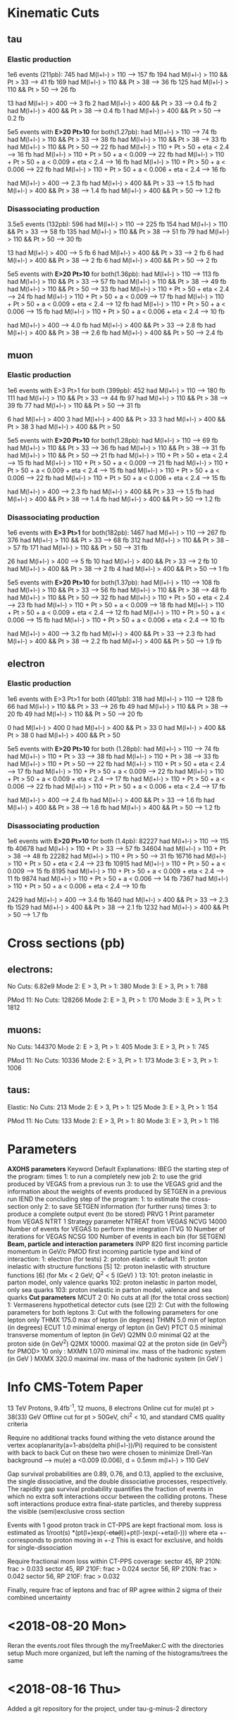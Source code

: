 
* Kinematic Cuts 
** tau
*** Elastic production
1e6 events (211pb):
745 had M(l+l-) > 110            --> 157 fb
194 had M(l+l-) > 110 && Pt > 33 --> 41  fb
169 had M(l+l-) > 110 && Pt > 38 --> 36  fb
125 had M(l+l-) > 110 && Pt > 50 --> 26  fb

13 had M(l+l-) > 400             --> 3   fb
2 had M(l+l-) > 400 && Pt > 33   --> 0.4 fb
2 had M(l+l-) > 400 && Pt > 38   --> 0.4 fb
1 had M(l+l-) > 400 && Pt > 50   --> 0.2 fb

5e5 events with *E>20 Pt>10* for both(1.27pb):
 had M(l+l-) > 110                                   --> 74 fb
 had M(l+l-) > 110 && Pt > 33                        --> 38  fb
 had M(l+l-) > 110 && Pt > 38                        --> 33  fb
 had M(l+l-) > 110 && Pt > 50                        --> 22  fb
 had M(l+l-) > 110 + Pt > 50 + eta < 2.4             --> 16  fb
 had M(l+l-) > 110 + Pt > 50 + a < 0.009             --> 22  fb
 had M(l+l-) > 110 + Pt > 50 + a < 0.009 + eta < 2.4 --> 16  fb
 had M(l+l-) > 110 + Pt > 50 + a < 0.006             --> 22  fb
 had M(l+l-) > 110 + Pt > 50 + a < 0.006 + eta < 2.4 --> 16  fb


 had M(l+l-) > 400             -->  2.3 fb
 had M(l+l-) > 400 && Pt > 33  -->  1.5 fb
 had M(l+l-) > 400 && Pt > 38  -->  1.4 fb
 had M(l+l-) > 400 && Pt > 50  -->  1.2 fb

*** Disassociating production
3.5e5 events (132pb):
596 had M(l+l-) > 110            --> 225 fb
154 had M(l+l-) > 110 && Pt > 33 --> 58  fb
135 had M(l+l-) > 110 && Pt > 38 --> 51  fb
79 had M(l+l-) > 110 && Pt > 50  --> 30  fb

13 had M(l+l-) > 400             --> 5   fb
6 had M(l+l-) > 400 && Pt > 33   --> 2   fb
6 had M(l+l-) > 400 && Pt > 38   --> 2   fb
6 had M(l+l-) > 400 && Pt > 50   --> 2   fb

5e5 events with *E>20 Pt>10* for both(1.36pb):
 had M(l+l-) > 110                                   --> 113 fb
 had M(l+l-) > 110 && Pt > 33                        --> 57  fb
 had M(l+l-) > 110 && Pt > 38                        --> 49  fb
 had M(l+l-) > 110 && Pt > 50                        --> 33  fb
 had M(l+l-) > 110 + Pt > 50 + eta < 2.4             --> 24  fb
 had M(l+l-) > 110 + Pt > 50 + a < 0.009             --> 17  fb
 had M(l+l-) > 110 + Pt > 50 + a < 0.009 + eta < 2.4 --> 12  fb
 had M(l+l-) > 110 + Pt > 50 + a < 0.006             --> 15  fb
 had M(l+l-) > 110 + Pt > 50 + a < 0.006 + eta < 2.4 --> 10  fb


 had M(l+l-) > 400             -->  4.0 fb
 had M(l+l-) > 400 && Pt > 33  -->  2.8 fb
 had M(l+l-) > 400 && Pt > 38  -->  2.6 fb
 had M(l+l-) > 400 && Pt > 50  -->  2.4 fb

** muon
*** Elastic production
1e6 events with E>3 Pt>1 for both (399pb):
452 had M(l+l-) > 110            --> 180 fb
111 had M(l+l-) > 110 && Pt > 33 --> 44  fb
97  had M(l+l-) > 110 && Pt > 38 --> 39  fb
77  had M(l+l-) > 110 && Pt > 50 --> 31  fb

6 had M(l+l-) > 400
3 had M(l+l-) > 400 && Pt > 33
3 had M(l+l-) > 400 && Pt > 38
3 had M(l+l-) > 400 && Pt > 50

5e5 events with *E>20 Pt>10* for both(1.28pb):
 had M(l+l-) > 110                                   --> 69 fb
 had M(l+l-) > 110 && Pt > 33                        --> 36  fb
 had M(l+l-) > 110 && Pt > 38                        --> 31  fb
 had M(l+l-) > 110 && Pt > 50                        --> 21  fb
 had M(l+l-) > 110 + Pt > 50 + eta < 2.4             --> 15  fb
 had M(l+l-) > 110 + Pt > 50 + a < 0.009             --> 21  fb
 had M(l+l-) > 110 + Pt > 50 + a < 0.009 + eta < 2.4 --> 15  fb
 had M(l+l-) > 110 + Pt > 50 + a < 0.006             --> 22  fb
 had M(l+l-) > 110 + Pt > 50 + a < 0.006 + eta < 2.4 --> 15  fb


 had M(l+l-) > 400             -->  2.3 fb
 had M(l+l-) > 400 && Pt > 33  -->  1.5 fb
 had M(l+l-) > 400 && Pt > 38  -->  1.4 fb
 had M(l+l-) > 400 && Pt > 50  -->  1.2 fb
*** Disassociating production
1e6 events with *E>3 Pt>1* for both(182pb):
1467 had M(l+l-) > 110           --> 267 fb
376 had M(l+l-) > 110 && Pt > 33 --> 68  fb
312 had M(l+l-) > 110 && Pt > 38 --> 57  fb
171 had M(l+l-) > 110 && Pt > 50 --> 31  fb

26 had M(l+l-) > 400             --> 5   fb
10 had M(l+l-) > 400 && Pt > 33  --> 2   fb
10 had M(l+l-) > 400 && Pt > 38  --> 2   fb
4 had M(l+l-) > 400 && Pt > 50   --> 1   fb

5e5 events with *E>20 Pt>10* for both(1.37pb):
 had M(l+l-) > 110                                   --> 108 fb
 had M(l+l-) > 110 && Pt > 33                        --> 56  fb
 had M(l+l-) > 110 && Pt > 38                        --> 48  fb
 had M(l+l-) > 110 && Pt > 50                        --> 32  fb
 had M(l+l-) > 110 + Pt > 50 + eta < 2.4             --> 23  fb
 had M(l+l-) > 110 + Pt > 50 + a < 0.009             --> 18  fb
 had M(l+l-) > 110 + Pt > 50 + a < 0.009 + eta < 2.4 --> 12  fb
 had M(l+l-) > 110 + Pt > 50 + a < 0.006             --> 15  fb
 had M(l+l-) > 110 + Pt > 50 + a < 0.006 + eta < 2.4 --> 10  fb


 had M(l+l-) > 400             -->  3.2 fb
 had M(l+l-) > 400 && Pt > 33  -->  2.3 fb
 had M(l+l-) > 400 && Pt > 38  -->  2.2 fb
 had M(l+l-) > 400 && Pt > 50  --> 1.9 fb
** electron 
*** Elastic production
1e6 events with E>3 Pt>1 for both (401pb):
318 had M(l+l-) > 110           --> 128 fb
66 had M(l+l-) > 110 && Pt > 33 --> 26  fb
49 had M(l+l-) > 110 && Pt > 38 --> 20  fb
49 had M(l+l-) > 110 && Pt > 50 --> 20  fb

0 had M(l+l-) > 400
0 had M(l+l-) > 400 && Pt > 33
0 had M(l+l-) > 400 && Pt > 38
0 had M(l+l-) > 400 && Pt > 50

5e5 events with *E>20 Pt>10* for both (1.28pb):
 had M(l+l-) > 110                                   --> 74 fb
 had M(l+l-) > 110 + Pt > 33                         --> 38  fb
 had M(l+l-) > 110 + Pt > 38                         --> 33  fb
 had M(l+l-) > 110 + Pt > 50                         --> 22  fb
 had M(l+l-) > 110 + Pt > 50 + eta < 2.4             --> 17  fb
 had M(l+l-) > 110 + Pt > 50 + a < 0.009             --> 22  fb
  had M(l+l-) > 110 + Pt > 50 + a < 0.009 + eta < 2.4 --> 17  fb
  had M(l+l-) > 110 + Pt > 50 + a < 0.006             --> 22  fb
  had M(l+l-) > 110 + Pt > 50 + a < 0.006 + eta < 2.4 --> 17  fb


 had M(l+l-) > 400             --> 2.4 fb
 had M(l+l-) > 400 && Pt > 33  --> 1.6 fb
 had M(l+l-) > 400 && Pt > 38  --> 1.6 fb
 had M(l+l-) > 400 && Pt > 50  --> 1.2 fb
*** Disassociating production
1e6 events with *E>20 Pt>10* for both (1.4pb):
82227 had M(l+l-) > 110                                   --> 115 fb
40678 had M(l+l-) > 110 + Pt > 33                         --> 57  fb
34604 had M(l+l-) > 110 + Pt > 38                         --> 48  fb
22282 had M(l+l-) > 110 + Pt > 50                         --> 31  fb
16716 had M(l+l-) > 110 + Pt > 50 + eta < 2.4             --> 23  fb
10915 had M(l+l-) > 110 + Pt > 50 + a < 0.009             --> 15  fb
8195  had M(l+l-) > 110 + Pt > 50 + a < 0.009 + eta < 2.4 --> 11  fb
9874  had M(l+l-) > 110 + Pt > 50 + a < 0.006             --> 14  fb
7367  had M(l+l-) > 110 + Pt > 50 + a < 0.006 + eta < 2.4 --> 10  fb


2429 had M(l+l-) > 400             --> 3.4 fb
1640 had M(l+l-) > 400 && Pt > 33  --> 2.3 fb
1529 had M(l+l-) > 400 && Pt > 38  --> 2.1 fb
1232 had M(l+l-) > 400 && Pt > 50  --> 1.7 fb
* Cross sections (pb)
** electrons:
No Cuts:               6.82e9
Mode 2: E > 3, Pt > 1: 380
Mode 3: E > 3, Pt > 1: 788

PMod 11:
No Cuts:               128266
Mode 2: E > 3, Pt > 1: 170
Mode 3: E > 3, Pt > 1: 1812

** muons:
No Cuts:               144370
Mode 2: E > 3, Pt > 1: 405
Mode 3: E > 3, Pt > 1: 745

PMod 11:
No Cuts:               10336
Mode 2: E > 3, Pt > 1: 173
Mode 3: E > 3, Pt > 1: 1006

** taus: 
Elastic:
No Cuts:               213
Mode 2: E > 3, Pt > 1: 125
Mode 3: E > 3, Pt > 1: 154

PMod 11:
No Cuts:               133
Mode 2: E > 3, Pt > 1: 80
Mode 3: E > 3, Pt > 1: 116

* Parameters 
*AXOHS parameters*
Keyword Default Explanations:
IBEG            the starting step of the program:
        times   1: to run a completely new job
                2: to use the grid produced by VEGAS from a previous run
                3: to use the VEGAS grid and the information about the
		weights of events produced by SETGEN in a previous run
IEND            the concluding step of the program:
                1: to estimate the cross-section only
		2: to save SETGEN information (for further runs)
	times   3: to produce a complete output event (to be stored)
PRVG    1       Print parameter from VEGAS
NTRT    1       Strategy parameter NTREAT from VEGAS
NCVG    14000   Number of events for VEGAS to perform the integration
ITVG    10      Number of iterations for VEGAS
NCSG    100     Number of events in each bin (for SETGEN)
*Beam, particle and interaction parameters*
INPP    820     first incoming particle momentum in GeV/c
PMOD            first incoming particle type and kind of interaction:
                1: electron (for tests)
                2: proton elastic = default
		11: proton inelastic with structure functions [5]
		12: proton inelastic with structure functions [6] (for
		Mx < 2 GeV; Q^2 < 5 (GeV) )
		13:
		101: proton inelastic in parton model, only valence quarks
		102: proton inelastic in parton model, only sea quarks
		103: proton inelastic in parton model, valence and sea quarks
*Cut parameters*
MCUT    2       0: No cuts at all (for the total cross section)
                1: Vermaserens hypothetical detector cuts (see [2])
                2: Cut with the following parameters for both leptons
		3: Cut with the following parameters for one lepton only
THMX    175.0   max of lepton (in degrees)
THMN    5.0     min of lepton (in degrees)
ECUT    1.0     minimal energy of lepton (in GeV)
PTCT    0.5     minimal transverse momentum of lepton (in GeV)
Q2MN    0.0     minimal Q2 at the proton side (in GeV^2)
Q2MX    10000.  maximal Q2 at the proton side (in GeV^2)
for PMOD> 10 only :
MXMN    1.070   minimal inv. mass of the hadronic system (in GeV )
MXMX    320.0   maximal inv. mass of the hadronic system (in GeV )

* Info CMS-Totem Paper 
13 TeV Protons, 9.4fb^-1, 12 muons, 8 electrons
Online cut for mu(e) pt > 38(33) GeV
Offline cut for pt > 50GeV, chi^2 < 10, and standard CMS quality criteria

Require no additional tracks found withing the veto distance around the vertex
acoplanarity(a=1-abs(delta phi(l+l-))/Pi) required to be consistent with back to back
Cut on these two were chosen to minimize Drell-Yan background --> mu(e) a <0.009 (0.006), d = 0.5mm
m(l+l-) > 110 GeV

Gap survival probabilities are 0.89, 0.76, and 0.13, applied to the exclusive,
the single dissociative, and the double dissociative processes, respectively. The rapidity gap
survival probability quantifies the fraction of events in which no extra soft interactions occur
between the colliding protons. These soft interactions produce extra final-state particles, and
thereby suppress the visible (semi)exclusive cross section

Events with 1 good proton track in CT-PPS are kept
fractional mom. loss is estimated as 1/root(s) *(pt(l+)exp(-+eta(l+))+pt(l-)exp(-+eta(l-)))
where eta +- corresponds to proton moving in +-z
This is exact for exclusive, and holds for single-dissociation

Require fractional mom loss within CT-PPS coverage:
sector 45, RP 210N: frac > 0.033
sector 45, RP 210F: frac > 0.024
sector 56, RP 210N: frac > 0.042
sector 56, RP 210F: frac > 0.032

Finally, require frac of leptons and frac of RP agree within 2 sigma of their
combined uncertainty

* <2018-08-20 Mon>
Reran the events.root files through the myTreeMaker.C with the directories setup
Much more organized, but left the naming of the histograms/trees the same
* <2018-08-16 Thu>
Added a git repository for the project, under tau-g-minus-2 directory
* <2018-08-09 Thu>
Added a second mass histogram, with a lower range for low mass regions
Added to the hstackMaker.C script so that it creates png files for each
of the histograms, with labels and a legend
* <2018-08-08 Wed>
Added Eta cuts to the myTreeMaker.C and corrected the acoplanarity definition
Generating muon sample with E>20 and Pt>10, failed at 8.6e5 events
Reran with 5e5 events instead

Running all flavors with E>20 Pt>10, with eta, pt, acoplane, and mass cuts

Muons have a combined cross section of ~27fb --> ~270events in 10fb^-1
Electrons have a combined xsec of ~ 27fb as well --> ~270 events

--> veto distance cut, RP agreement cut, RP acceptance, lepton reconstruction/quality, 
chi^2 cut seem to cut 95-97% of events

consider veto distance, chi^2, and lepton recon cutting very little, since plot shows veto not cutting much
and 50GeV Pt leptons are reconstructed well

This implies RP acceptance and aggreement is ~ 5% efficient

ooking at figure 9 in the CMS-Totem paper, it looks like they see ~260 muon events and ~170 electron events
when simulating 15.6 fb^-1, before adding in RP cuts
for 15.6fb^-1, I expect ~420 events, and with effective gap survival of ~.83 --> ~350 events

Added a fractional momentum loss cut to myTreeMaker.C, added another factor of 2 --> RP reconstruction
and agreement is now looking like ~10% efficient

Generated hstacks with hstackMaker.C, and they look fairly similar to the ones
in figure 9 of the paper.

Mayda suggested we'd be looking at the lower invariant mass portion of the spectrum
Question would be what does the background look like there, and how well can we measure
something there. 

* <2018-08-07 Tue>

Continued generating lepton root files, and looking and cross section after cuts
With the Pt and Mass cuts, all leptons had similar cross section left
With ~ 60fb for muon/electron, ~ 10 fb^-1, expect 600 of each
If acoplane goes the same for elastic and muons, expect ~ 400 events
This implies the proton requirements, the mismatch, the veto distance, and
reconstruction efficiencies are about a 97% cut? 

* <2018-08-06 Mon>
edited myTreeMaker.C to include less info that can be derived (eta, pt, phi, etc)
Added lorentz vectors for proton1/2, gamma1/2, tau1/2, and tau(gamma) system
Generated 1e6 tau events (elastic) and W looked similar to starlight

Looked at dissociating protons (just 1) and that cross section

Added here some information about the kinematics of pairs looked at in the
muon and electron lepton pairs paper

Added multiple trees to myTreeMaker.C and an include file

Reran the elastic proton case with 1e6 events

* <2018-08-03 Fri>
Worked on cross section + root tree maker

